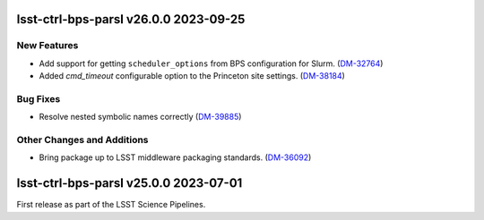 lsst-ctrl-bps-parsl v26.0.0 2023-09-25
======================================

New Features
------------

- Add support for getting ``scheduler_options`` from BPS configuration for Slurm. (`DM-32764 <https://jira.lsstcorp.org/browse/DM-32764>`_)
- Added `cmd_timeout` configurable option to the Princeton site settings. (`DM-38184 <https://jira.lsstcorp.org/browse/DM-38184>`_)


Bug Fixes
---------

- Resolve nested symbolic names correctly (`DM-39885 <https://jira.lsstcorp.org/browse/DM-39885>`_)


Other Changes and Additions
---------------------------

- Bring package up to LSST middleware packaging standards. (`DM-36092 <https://jira.lsstcorp.org/browse/DM-36092>`_)


lsst-ctrl-bps-parsl v25.0.0 2023-07-01
======================================

First release as part of the LSST Science Pipelines.
